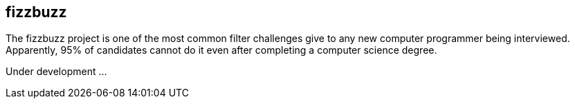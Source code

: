 == fizzbuzz

The fizzbuzz project is one of the most common filter challenges give to any new computer programmer being interviewed. Apparently, 95% of candidates cannot do it even after completing a computer science degree.

Under development ...
